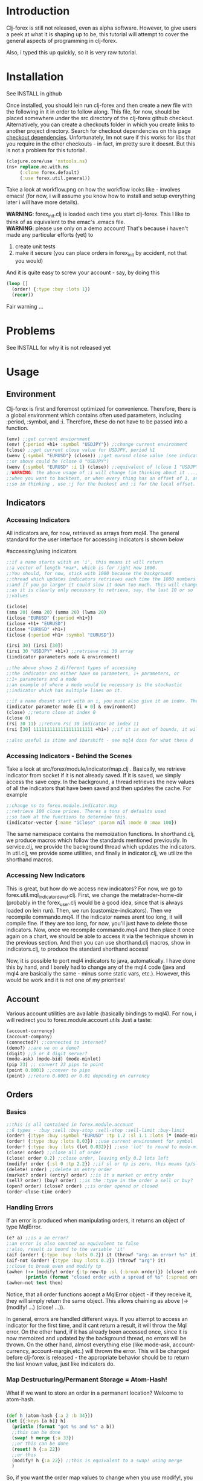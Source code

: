 * Introduction
Clj-forex is still not released, even as alpha software. However,
to give users a peek at what it is shaping up to be, this tutorial
will attempt to cover the general aspects of programming in clj-forex.

Also, i typed this up quickly, so it is very raw tutorial. 
* Installation
See INSTALL in github

Once installed, you should lein run clj-forex and then
create a new file with the following in it in order to follow
along. This file, for now, should be placed somewhere under the
src directory of the clj-forex github checkout. Alternatively, you can
create a checkouts folder in which you create links to another
project directory. Search for checkout dependencies on this page [[https://github.com/technomancy/leiningen][checkout dependencies]].
Unfortunately, Im not sure if this works for libs that you require in the other checkouts - in fact,
im pretty sure it doesnt. But this is not a problem for this tutorial!.

#+begin_src clojure
(clojure.core/use 'nstools.ns)
(ns+ replace.me.with.ns
     (:clone forex.default) 
     (:use forex.util.general)) 
#+end_src

Take a look at workflow.png on how the workflow looks like - involves emacs! (for now, i will assume you know how to install and setup everything
later i will have more details). 

*WARNING*: forex_init.clj is loaded each time you start clj-forex. This I like to think of as equivalent to the emac's .emacs file. \\
*WARNING*: please use only on a demo account! That's because i haven't made any particular efforts (yet) to
1. create unit tests
2. make it secure (you can place orders in forex_init by accident, not that you would)
And it is quite easy to screw your account - say, by doing this
#+begin_src clojure
  (loop []
    (order! {:type :buy :lots 1})
    (recur))
#+end_src

Fair warning ...

* Problems
See INSTALL for why it is not released yet
* Usage
** Environment
Clj-forex is first and foremost optimized for convenience. Therefore, there is a global environment which contains often
used parameters, including :period, :symbol, and :i. Therefore, these do not have to be passed into a function. 
#+begin_src clojure
(env) ;;get current enviornment
(env! {:period +h1+ :symbol "USDJPY"}) ;;change current environment
(close) ;;get current close value for USDJPY, period h1
(wenv {:symbol "EURUSD"} (close)) ;;get eurusd close value (see indicator section below)
;;or above could be (close 0 "USDJPY")
(wenv {:symbol "EURUSD" :i 1} (close)) ;;equivalent of (close 1 "USDJPY")
;;WARNING: the above usage of :i will change (im thinking about it ...) - basically, you can use :i in two situations - 
;;when you want to backtest, or when every thing has an offset of 1, and its just more convenient to do a global offset -
;;so im thinking , use :j for the backest and :i for the local offset. 

#+end_src
** Indicators
*** Accessing Indicators
All indicators are, for now, retrieved as arrays from mql4. 
The general standard for the user interface for accessing indicators
is shown below

#accessing/using indicators
#+begin_src clojure
;;if a name starts witih an 'i', this means it will return
;;a vector of length *max*, which is for right now 1000.
;;You should, for now, stick with 1000 because the background
;;thread which updates indicators retrieves each time the 1000 numbers
;;and if you go larger it could slow it down too much. This will change soon
;;as it is clearly only necessary to retrieve, say, the last 10 or so
;;values

(iclose)
(sma 20) (ema 20) (smma 20) (lwma 20)
(iclose "EURUSD" {:period +h1+})
(iclose +h1+ "EURUSD")
(iclose "EURUSD" +h1+)
(iclose {:period +h1+ :symbol "EURUSD"})

(irsi 30) (irsi [30]) 
(irsi 30 "USDJPY" +h1+) ;;retrieve rsi 30 array
(iindicator parameters mode & environment)

;;the above shows 2 different types of accessing
;;the indicator can either have no parameters, 1+ parameters, or
;;1+ parameters and a mode
;;an example of where a mode would be necessary is the stochastic
;;indicator which has multiple lines on it.

;;if a name doesnt start with an i, you must also give it an index. The genereal form is
(indicator parameter mode [i = 0] & environment)
(close) ;;return close at index 0
(close 0)
(rsi 30 11) ;;return rsi 30 indicator at index 11 
(rsi [30] 1111111111111111111111 +h1+) ;;if it is out of bounds, it will return 0

;;also useful is itime and ibarshift - see mql4 docs for what these d
#+end_src
*** Accessing Indicators - Behind the Scenes
Take a look at src/forex/module/indicator/map.clj . Basically,
we retrieve indicator from socket if it is not already saved.
If it is saved, we simply access the save copy. In the background,
a thread retrieves the new values of all the indicators that have
been saved and then updates the cache. 
For example

#+begin_src clojure
;;change ns to forex.module.indicator.map
;;retrieve 100 close prices. Theres a tons of defaults used
;;so look at the functions to determine this. 
(indicator-vector {:name "iClose" :param nil :mode 0 :max 100})
#+end_src

The same namespace contains the memoization functions. In shorthand.clj, we
produce macros which follow the standards mentioned previously. In service.clj,
we provide the background thread which updates the indicators. In util.clj, we provide
some utilities, and finally in indicator.clj, we utilize the shorthand macros.

*** Accessing New Indicators
This is great, but how do we access new indicators? For now, we go
to forex.util.mql_indicator_devel.clj. First, we change the 
metatrader-home-dir (probably in the forex_user.clj would be a good
idea, since that is always loaded on lein run). Then, we run
(customize-indicators). Then we recompile commando.mq4. If the indicator names
arent too long, it will compile fine. If they are too long, for now, you'll just have
to delete those indicators. 
Now, once we recompile commando.mq4 and then place it once again on a 
chart, we should be able to access it via the technique shown in the previous
section. And then you can use shorthand.clj macros, show in indicators.clj, to produce
the standard shorthand access!

Now, it is possible to port mql4 indicators to java, automatically. I have
done this by hand, and I barely had to change any of the mql4 code (java and mql4 are
basically the same - minus some static vars, etc.). However, this would be work 
and it is not one of my priorities!

** Account
Various account utilities are available (basically bindings to mql4).
For now, i will redirect you to forex.module.account.utils
Just a taste:
#+begin_src clojure
(account-currency)
(account-company)
(connected?) ;;connected to internet?
(demo?) ;;are we on a demo?
(digit) ;;5 or 4 digit server?
(mode-ask) (mode-bid) (mode-minlot)  
(pip 23) ;; convert 23 pips to point
(point 0.0001) ;;conver to pips
(point) ;;return 0.0001 or 0.01 depending on currency

#+end_src

** Orders
*** Basics
#+begin_src clojure
;;this is all contained in forex.module.account
;;6 types - :buy :sell :buy-stop :sell-stop :sell-limit :buy-limit
(order! {:type :buy :symbol "EURUSD" :tp 1.2 :sl 1.1 :lots (* (mode-minlot) 3)})
(order! {:type :buy :lots 0.03}) ;;use current environment for symbol 
(order! {:type :buy :lots (lot 0.032)}) ;;use 'lot' to round to mode-minlot
(close! order) ;;close all of order
(close! order 0.2) ;;close order, leaving only 0.2 lots left
(modify! order {:sl 0 :tp 2.2}) ;;if sl or tp is zero, this means tp/sl doesnt exist
(delete! order) ;;delete an entry order
(market? order) (entry? order) ;;is it a market or entry order
(sell? order) (buy? order) ;;is the :type in the order a sell or buy?
(open? order) (close? order) ;;is order opened or closed
(order-close-time order)

#+end_src
*** Handling Errors
If an error is produced when manipulating orders, it returns an object of type MqlError. 
#+begin_src clojure
(e? a) ;;is a an error?
;;an error is also counted as equivalent to false
;;also, result is bound to the variable 'it'
(aif (order! {:type :buy :lots 0.2}) it (throwf "arg: an error! %s" it)) 
(aif-not (order! {:type :buy :lots 0.2}) (throwf "arg") it)
;;close to break even and modify tp 
(awhen (-> (modify! order {:tp new-tp :sl (:break order)}) (close! order (lot (/ (:lots order) 2))))
       (println (format "closed order with a spread of %s" (:spread order))))
(awhen-not test then)
#+end_src


Notice, that all order functions accept a MqlError object - if they receive it, they will simply return the same object. This allows
chaining as above (-> (modify! ...) (close! ...)).

In general, errors are handled different ways. If you attempt to access an indicator for the first time, and it cant return
a result, it will throw the Mql error. On the other hand, if it has already been accessed once, since it is now memoized and updated by the background thread, no errors
will be thrown. On the other hand, almost everything else (like mode-ask, account-currency, account-margin,etc.) will thrown the error.
This will be changed before clj-forex is released - the appropriate behavior should be to return the last known value, just like
indicators do. 
*** Map Destructuring/Permanent Storage = Atom-Hash!
What if we want to store an order in a permanent location? Welcome to atom-hash. 
#+begin_src clojure

(def h (atom-hash {:a 2 :b 34}))
(let [{:keys [a b]} h]
  (println (format "got %s and %s" a b))
  ;;this can be done
  (swap! h merge {:a 33})
  ;;or this can be done
  (reset! h {:a 22})
  ;;or this
  (modify! h {:a 22}) ;;this is equivalent to a swap! using merge
  )
#+end_src
So, if you want the order map values to change when you use modify!, you do something like this
#+begin_src clojure
(awhen (order! {:type :buy :lots 0.2})
       (def a (atom-hash it)))
;;or
(def a (order! (atom-hash {:type :buy :lots 0.2 :my-random-paramter 22})))
;;and then
(modify! a {:sl new-sl :my-random-parameter 2222})
a ;;=> sl has been updated if the above was successfull!

#+end_src
The reason swap! and reset! works with atom-hashes is because we change the definition of swap! and reset! to be multimethods
using [[http://onclojure.com/2010/02/17/managing-namespaces/][ns+]]. 

** Eas
TODO - more in depth later \\
For now,  look at one of the examples in forex.exampels (look at forex.examples.timeout-ea).
 Basically, there are four functions, init,start,run, and deinit. Ns to it, and then do (run) to run an ea. A global variable
that has been defined as a var will be copied and bound using binding, so each ea has its own copy. Only atoms, refs, and atom-hashes
are copied - everything else should be persistent. You can customize this copying using a multimethod in the forex.module.ea namespace.

The init function is called at init, run is called every new tick value (well, we sleep 1 second and then look to see if there is a new close value),
and deinit is run once we close. Look at the \*eas\* var to look at all eas. You can query them with (query {:symbol "USDJPY"}). And other stuff ....

** GUI
TODO - more details, less restrictive \\
This is currently very limited - only ONE commando script should be attached to the mql4 chart, and the gui objectss will be
drawn on this. 
For example, this draws some pivot points - 
#+begin_src clojure
(defn pivot-points []
  (wenv {:period +d1+}
	(let [pp (/ (+ (high 1) (low 1) (close 1)) 3)
	      r1 (- (* 2 pp) (low 1))
	      s1 (- (* 2 pp) (high 1))
	      r2 (+ pp (- (high 1) (low 1)))
	      s2 (- pp (- (high 1) (low 1)))
	      r3 (+ (high 1) (* 2 (- pp (low 1))))
	      s3 (- (low 1) (* 2 (- (high 1) pp)))] 
	  (hline pp :name "PP" :color :blue)
	  (hline r1 :name "R1" :color :green)
	  (hline s1 :name "S1" :color :green)
	  (hline r2 :name "R2" :color :red)
	  (hline s2 :name "S2" :color :red)
	  (hline r3 :name "R3" :color :orange)
	  (hline s3 :name "S3" :color :orange))))
#+end_src
* Background Services
Theres 2 background service - the mql4 socket service and the indicator thread update servor. The mql4 socket service
will improve - for example, it makes sense to have a separate socket for each ea (or at least have the option). Enough said !!! ....


